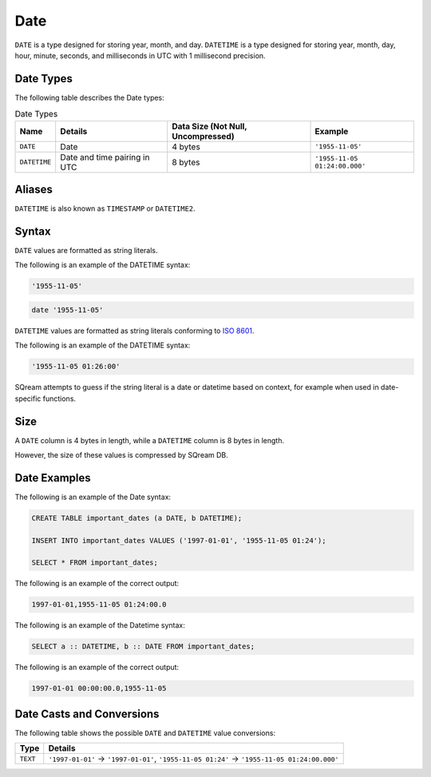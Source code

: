.. _sql_data_types_date:

****
Date
****

``DATE`` is a type designed for storing year, month, and day. ``DATETIME`` is a type designed for storing year, month, day, hour, minute, seconds, and milliseconds in UTC with 1 millisecond precision.


Date Types
^^^^^^^^^^

The following table describes the Date types:

.. list-table:: Date Types
   :widths: auto
   :header-rows: 1
   
   * - Name
     - Details
     - Data Size (Not Null, Uncompressed)
     - Example
   * - ``DATE``
     - Date
     - 4 bytes
     - ``'1955-11-05'``
   * - ``DATETIME``
     - Date and time pairing in UTC
     - 8 bytes
     - ``'1955-11-05 01:24:00.000'``

Aliases
^^^^^^^

``DATETIME`` is also known as ``TIMESTAMP`` or ``DATETIME2``.


Syntax
^^^^^^

``DATE`` values are formatted as string literals. 

The following is an example of the DATETIME syntax:

.. code-block:: console
     
   '1955-11-05'

.. code-block:: console
     
   date '1955-11-05'

``DATETIME`` values are formatted as string literals conforming to `ISO 8601 <https://en.wikipedia.org/wiki/ISO_8601>`_.

The following is an example of the DATETIME syntax:


.. code-block:: console
     
   '1955-11-05 01:26:00'

SQream attempts to guess if the string literal is a date or datetime based on context, for example when used in date-specific functions.

Size
^^^^^^
A ``DATE`` column is 4 bytes in length, while a ``DATETIME`` column is 8 bytes in length.

However, the size of these values is compressed by SQream DB.

Date Examples
^^^^^^^^^^^^^

The following is an example of the Date syntax:

.. code-block:: postgres
   
   CREATE TABLE important_dates (a DATE, b DATETIME);

   INSERT INTO important_dates VALUES ('1997-01-01', '1955-11-05 01:24');

   SELECT * FROM important_dates;
   
The following is an example of the correct output:

.. code-block:: text

   1997-01-01,1955-11-05 01:24:00.0
   
The following is an example of the Datetime syntax:

.. code-block:: postgres
   
   SELECT a :: DATETIME, b :: DATE FROM important_dates;
   
The following is an example of the correct output:

.. code-block:: text

   1997-01-01 00:00:00.0,1955-11-05
   

Date Casts and Conversions
^^^^^^^^^^^^^^^^^^^^^^^^^^

The following table shows the possible ``DATE`` and ``DATETIME`` value conversions:

.. list-table:: 
   :widths: auto
   :header-rows: 1
   
   * - Type
     - Details
   * - ``TEXT``
     - ``'1997-01-01'`` → ``'1997-01-01'``, ``'1955-11-05 01:24'`` → ``'1955-11-05 01:24:00.000'``